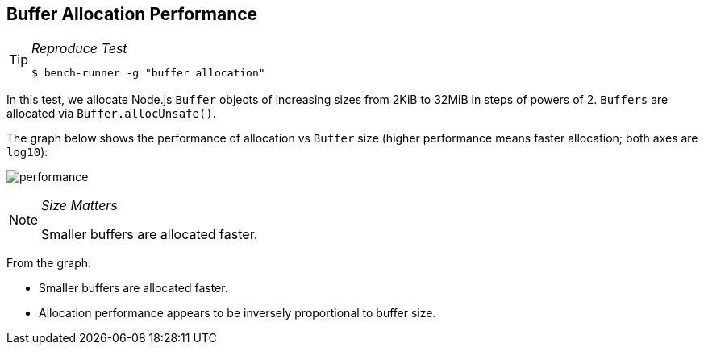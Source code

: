 ifdef::env-github[]
:tip-caption: :bulb:
:note-caption: :information_source:
:important-caption: :heavy_exclamation_mark:
:caution-caption: :fire:
:warning-caption: :warning:
endif::[]

== Buffer Allocation Performance

[TIP]
====
._Reproduce Test_
```javascript
$ bench-runner -g "buffer allocation"
```
====

In this test, we allocate Node.js `Buffer` objects of increasing sizes from 2KiB to 32MiB
in steps of powers of 2. `Buffers` are allocated via `Buffer.allocUnsafe()`.

The graph below shows the performance of allocation vs `Buffer` size (higher performance
means faster allocation; both axes are `log10`):

image:https://plot.ly/~venkatperi/60.png?share_key=Pg7U9JME60N4lhGo1WcWun[performance]

[NOTE]
====
._Size Matters_
Smaller buffers are allocated faster.
====

From the graph:

* Smaller buffers are allocated faster.
* Allocation performance appears to be inversely proportional to buffer size.
